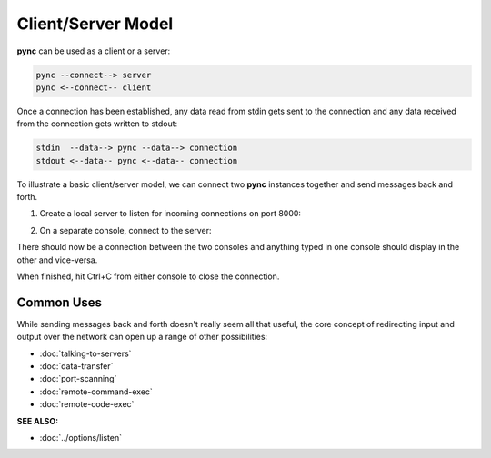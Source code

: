 ===================
Client/Server Model
===================

**pync** can be used as a client or a server:

.. code-block:: text

   pync --connect--> server
   pync <--connect-- client
   
Once a connection has been established, any data
read from stdin gets sent to the connection and any
data received from the connection gets written to stdout:

.. code-block:: text

   stdin  --data--> pync --data--> connection
   stdout <--data-- pync <--data-- connection

To illustrate a basic client/server model, we can connect
two **pync** instances together and send messages back and
forth.

1. Create a local server to listen for incoming connections
   on port 8000:

.. tab:: Unix

   .. code-block:: sh

      pync -l localhost 8000

.. tab:: Windows

   .. code-block:: sh

      py -m pync -l localhost 8000

.. tab:: Python

   .. code-block:: python

      # server.py
      from pync import pync
      pync('-l localhost 8000')

2. On a separate console, connect to the server:

.. tab:: Unix

   .. code-block:: sh

      pync localhost 8000

.. tab:: Windows

   .. code-block:: sh

      py -m pync localhost 8000

.. tab:: Python

   .. code-block:: python

      # client.py
      from pync import pync
      pync('localhost 8000')

There should now be a connection between the two consoles
and anything typed in one console should display in the
other and vice-versa.

When finished, hit Ctrl+C from either console to close the
connection.

Common Uses
===========
While sending messages back and forth doesn't really seem all
that useful, the core concept of redirecting input and output
over the network can open up a range of other possibilities:

* :doc:`talking-to-servers`
* :doc:`data-transfer`
* :doc:`port-scanning`
* :doc:`remote-command-exec`
* :doc:`remote-code-exec`

.. raw:: html

   <br>
   <hr>

:SEE ALSO:

* :doc:`../options/listen`
